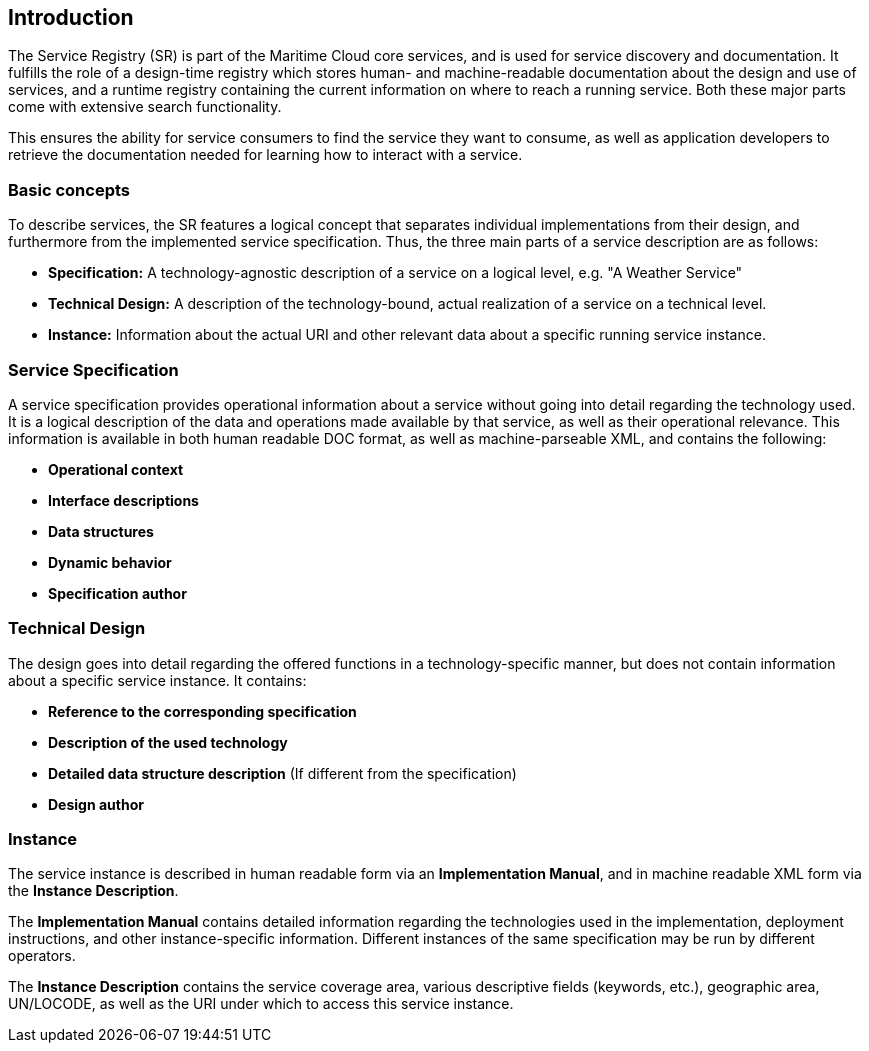 == Introduction
The Service Registry (SR) is part of the Maritime Cloud core services, and is used for service discovery and documentation. It fulfills the role of a design-time registry which stores human- and machine-readable documentation about the design and use of services, and a runtime registry containing the current information on where to reach a running service. Both these major parts come with extensive search functionality.

This ensures the ability for service consumers to find the service they want to consume, as well as application developers to retrieve the documentation needed for learning how to interact with a service.

=== Basic concepts
To describe services, the SR features a logical concept that separates individual implementations from their design, and furthermore from the implemented service specification. Thus, the three main parts of a service description are as follows:

* *Specification:* A technology-agnostic description of a service on a logical level, e.g. "A Weather Service"
* *Technical Design:* A description of the technology-bound, actual realization of a service on a technical level.
* *Instance:* Information about the actual URI and other relevant data about a specific running service instance.


=== Service Specification
A service specification provides operational information about a service without going into detail regarding the technology used. It is a logical description of the data and operations made available by that service, as well as their operational relevance. This information is available in both human readable DOC format, as well as machine-parseable XML, and contains the following:

* *Operational context*
* *Interface descriptions*
* *Data structures*
* *Dynamic behavior*
* *Specification author*

=== Technical Design
The design goes into detail regarding the offered functions in a technology-specific manner, but does not contain information about a specific service instance. It contains:

* *Reference to the corresponding specification*
* *Description of the used technology*
* *Detailed data structure description* (If different from the specification)
* *Design author*

=== Instance
The service instance is described in human readable form via an *Implementation Manual*, and in machine readable XML form via the *Instance Description*.

The *Implementation Manual* contains detailed information regarding the technologies used in the implementation, deployment instructions, and other instance-specific information. Different instances of the same specification may be run by different operators.

The *Instance Description* contains the service coverage area, various descriptive fields (keywords, etc.), geographic area, UN/LOCODE, as well as the URI under which to access this service instance.

